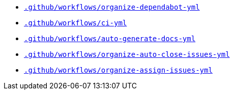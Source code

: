 * `xref:AUTO-GENERATED:github-actions-docs/-github/workflows/organize-dependabot-yml-github-actions-docs.adoc[.github/workflows/organize-dependabot-yml]`
* `xref:AUTO-GENERATED:github-actions-docs/-github/workflows/ci-yml-github-actions-docs.adoc[.github/workflows/ci-yml]`
* `xref:AUTO-GENERATED:github-actions-docs/-github/workflows/auto-generate-docs-yml-github-actions-docs.adoc[.github/workflows/auto-generate-docs-yml]`
* `xref:AUTO-GENERATED:github-actions-docs/-github/workflows/organize-auto-close-issues-yml-github-actions-docs.adoc[.github/workflows/organize-auto-close-issues-yml]`
* `xref:AUTO-GENERATED:github-actions-docs/-github/workflows/organize-assign-issues-yml-github-actions-docs.adoc[.github/workflows/organize-assign-issues-yml]`
